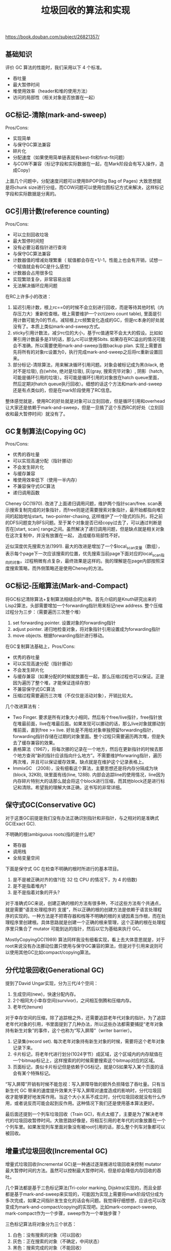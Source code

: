 #+title: 垃圾回收的算法和实现

https://book.douban.com/subject/26821357/

** 基础知识
评价 GC 算法的性能时，我们采用以下 4 个标准。
- 吞吐量
- 最大暂停时间
- 堆使用效率（header和堆的使用方法）
- 访问的局部性（相关对象是否放置在一起）

** GC标记-清除(mark-and-sweep)

Pros/Cons:
- 实现简单
- 与保守GC算法兼容
- 碎片化
- 分配速度（如果使用简单链表就有best-fit和first-fit问题）
- 与COW不兼容（标记字段和实际数据在一起，在Mark阶段会有写入操作，造成Copy）

上面几个问题中，分配速度问题可以使用BiPOP(Big Bag of Pages) 大致思想就是将chunk size进行分组，而COW问题可以使用位图标记方式来解决，这样标记字段和实际数据是分离的。

** GC引用计数(reference counting)

Pros/Cons:
- 可以立刻回收垃圾
- 最大暂停时间短
- 没有必要沿着指针进行查询
- 与保守GC算法兼容
- 计数器值的增减处理繁重（ 赋值都会存在+1/-1，性能上也会有开销，试想一个赋值就会有GC是什么感觉）
- 计数器会占用很多位
- 实现繁琐复杂，非常容易出错
- 无法解决循环应用问题

在RC上许多小的改进：
1. 延迟引用计数，根上rc==0的时候不会立刻进行回收，而是等待其他时机（内存压力大）重新检查根。根上需要维护一个zct(zero count table), 里面是引用计数可能为0的节点。减轻根上rc频繁变化造成的GC，但是rc本身的好处就没有了。本质上类似mark-and-sweep方式。
2. sticky引用计数法，减少rc位的大小，基于rc值通常不会太大的假设。比如如果引用计数最多是31的话，那么rc可以使用5bits.  如果存在RC溢出的情况可能会不准确，所以需要使用mark-and-sweep当做backup plan. 实现上需要首先将所有的对象rc设置为0，执行完成mark-and-sweep之后将rc重新设置回来。
3. 部分标记-清除算法，用来解决循环引用问题。对象会被标记成为黑(black, 绝对不是垃圾), 白(white, 绝对是垃圾), 灰(gray, 搜索完毕对象）, 阴影（hatch, 可能是循环引用的垃圾）。将可能是循环引用的对象放在hatch queue里面，然后定期对hatch queue执行回收）。细想的话这个方法和mark-and-sweep还是有点类似的，但是在mark阶段使用了RC信息。

整体感觉就是，使用RC的好处就是对象可以立刻回收，但是循环引用和overhead让大家还是依赖于mark-and-sweep，但是一旦搞了这个东西RC的好处（立刻回收和最大暂停时间）就没有了。

** GC复制算法(Copying GC)

Pros/Cons:
- 优秀的吞吐量
- 可以实现高速分配（指针挪动）
- 不会发生碎片化
- 与缓存兼容
- 堆使用效率低下（使用一半内存）
- 不兼容保守式GC算法
- 递归调用函数

Cheney GC(1970). 改进了上面递归调用问题，维护两个指针scan/free. scan表示搜索复制完成的对象指针，而free则是还需要搜索对象指针，最开始都指向堆空间的起始地址start。two-pointer-chasing, 这样维护了一个隐式的队列，将之前的DFS问题变为BFS问题。至于某个对象是否已经copy过去了，可以通过判断是否在[start, scan] range之间。虽然解决了递归调用问题，但是缺点就是相关对象在这次复制中，并没有放置在一起， 造成缓存局部性不好。

[[../images/garbage-collect-algorithm-and-implementation-book-0.png]]

近似深度优先搜索方法(1991). 最大的改进是增加了一个$local_scan变量（数组），表示每个page下一次应该搜索的位置，优先搜索当前page下面对应的local_scan指向的对象。过程稍微有点复杂，最终效果是这样的。我的理解是在page内部按照深度搜索策略，而外侧策略还是使用Cheney的方法。

[[../images/garbage-collect-algorithm-and-implementation-book-1.png]]


** GC标记-压缩算法(Mark-and-Compact)

将GC标记清除算法+复制算法相结合的产物。首先介绍的是Knuth研究出来的Lisp2算法，头部需要增加一个forwarding指针用来标记new address. 整个压缩过程分为三步：（需要遍历三次整个堆）
1. set forwarding pointer.  设置对象的forwarding指针
2. adjust pointer. 递归地检查对象，将对象指针引用设置成为forwarding指针
3. move objects. 根据forwarding指针进行移动。

在GC复制算法基础上，Pros/Cons:
- 优秀的吞吐量
- 可以实现高速分配（指针挪动）
- 不会发生碎片化
- 与缓存兼容（如果分配的时候就放置在一起，那么压缩过程也可以保证。正是因为遍历了整个堆，才能保证连续存放）
- 不兼容保守式GC算法
- 压缩过程需要遍历三次堆（不仅仅是活动对象），开销比较大。

几个改进算法有：
- Two Finger. 要求是所有对象大小相同，然后有个free/live指针，free指针放在堆最前面，live在堆最后面。如果发现可以挪动的话，那么live对象就挪动到堆前面，直到free >= live. 好处是不用给对象单独预留forwarding指针，forwarding指针存储在过期的对象里面。整个过程只需要遍历两次堆，但是失去了缓存兼容的效果。
- 表格算法（1967），将每次挪的记录在一个地方，然后在更新指针的时候去那个地方查询“新的指针应该指向什么地方”。不需要维护forwaring指针，遍历两次堆，并且可以保证缓存效果。缺点就是在维护这个记录表格上。
- ImmixGC （2008），没有细看这个算法，主要思想还是将内存分隔成为块(block, 32KB), 块里面有线(line, 128B).  内部会追踪line的使用情况，line因为内存碎片特别大的话那么就会将这个block进行压缩，而其他block还是进行标记和清除。希望我的理解大体正确，这书写的非常详细。


** 保守式GC(Conservative GC)

对于这类GC前提是我们没有办法正确识别指针和非指针，与之相对的是准确式GC(Exact GC).

不明确的根(ambiguous roots)指的是什么呢?
- 寄存器
- 调用栈
- 全局变量空间

下面是保守式 GC 在检查不明确的根时所进行的基本项目。
1. 是不是被正确对齐的值?(在 32 位 CPU 的情况下，为 4 的倍数)
2. 是不是指着堆内?
3. 是不是指着对象的开头?

对于准确式GC来说，创建正确的根的方法有很多种，不过这些方法有个共通点，就是需要“语言处理程序的 支援”，所以正确的根的创建方法是依赖于语言处理程序的实现的。一种方法是不把寄存器和栈等不明确的根的关键因素当作根，而在处理程序里创建根。具体思路就是创建一个正确的根来管理，这个正确的根在处理程序里只集合了 mutator 可能到达的指针，然后以它为基础来执行 GC。

MostlyCopyingGC(1989) 算法同样我没有细看实现，看上去大体意思就是，对于root来说没有办法挪动位置只使用与保守GC兼容的算法，但是对于引用来说则可以使用其他GC比如compact/copying算法。


** 分代垃圾回收(Generational GC)

提到了David Ungar实现，分为三代/4个空间：
1. 生成空间(new)，快速分配内存。
2. 2个相同大小幸存空间(survivor)，之间相互倒腾和压缩内存。
3. 老年代(tenure)

对于幸存空间的压缩，除了追踪根之外，还需要追踪老年代对象的指针。为了追踪老年代对象的引用，书里面提到了几种办法，所以这些办法都需要捕捉“老年对象持有新生对象”的事件，这个也称为“写入屏障”（writer barrier）。
1. 记录集(record set).  每次老年对象持有新生对象的时候，需要将这个老年对象记录下来。
2. 卡片标记，将老年代进行划分(1024字节）成区域，这个区域内的内存赋值在一个bitmap标记上，这样搜索的的时候需要搜索这个bitmap对应的区域。
3. 页面标记，类似卡片标记但是依赖于OS标记，就是OS如果写入某个页面的话会有某个特殊标记。

“写入屏障”开销有时候不能忽视：写入屏障导致的额外负担降低了吞吐量。只有当新生代 GC 带来的速度提升效果大于写入屏障对速度造成的影响时，分代垃圾回收才能够更好地发挥作用。当这个大小关系不成立时，分代垃圾回收就没有什么作用，或者说反而可能会起到反作用。这种情况下我们还是使用基本算法更好。

最后面还提到一个列车垃圾回收（Train GC)，有点太细了，主要是为了解决老年代的垃圾回收暂停时间。大致思路好像是，将相互引用的老年代的对象放置在一个个列车里。如果发现列车里面对象没有被root引用的话，那么整个列车对象都可以被回收。


** 增量式垃圾回收(Incremental GC)

增量式垃圾回收(Incremental GC)是一种通过逐渐推进垃圾回收来控制 mutator 最大暂停时间的方法。虽然可以控制最大暂停时间，但是却会降低内存回收的吞吐。


[[../images/garbage-collect-algorithm-and-implementation-book-2.png]]

[[../images/garbage-collect-algorithm-and-implementation-book-3.png]]

几个算法都是基于三色标记算法(Tri-color marking, Dijsktra)实现的，而且全部都是基于mark-and-sweep来实现的，可能因为实现上需要将mark阶段切分成为多次完成，如果之间指针发生变化的话会有问题。我觉得仔细想想，应该也可以改变成为mark-and-compact/copying的实现吧。比如mark-compact-sweep, mark-compact作为一个步骤，sweep作为一个单独步骤？

三色标记算法将对象分为三个状态：
1. 白色：没有搜索的对象（可以回收）
2. 灰色：正在搜索的对象（不确定，中间状态）
3. 黑色：搜索完成的对象（不能回收）

增量收集需要写入屏障的支持，如果标记阶段发生指针改变的话，那么可能会出现标记错误。书里面大约有这个几个WB的实现：
1. Dijkstra: 赋值的时候将new object也标记上。
2. Steele(1975):  没有太看懂，感觉mark阶段有点问题。
3. 汤浅（1990）：将old object重新放入search stack中，感觉时间上不一定有保证。

#+BEGIN_QUOTE
这样看来，它们 3 个各不相同。实际上不仅是写入屏障，在分配等方面也存在着差异， 所以我们没法简单地进行比较。不过即使存在着这么大的差异，各种写入屏障也都能顺畅运行，这一点是比较耐人寻味的。
#+END_QUOTE

** RC Immix 算法

这里面有两个算法，一个是合并型引用计数法(Coalesced Reference Counting， 2001), 一个则是基于它+Immix的算法(2013).

合并型引用计数法的出发点是，对象在相互引用之间RC不断变化，我们不用追踪每次的变化只需要追踪到最后状态就行。这个东西也需要写入屏障的支持，在WB里面里面追踪修改的对象到(modified buffer)里面（需要保存对象原来指向对象的指针），当modified buffer大小超过一定数值之后，对里面的对象计算RC回收。这个算法没有办法解决循环引用的问题，吞吐量也可以增加， 暂停时间则和modified buffer大小相关了。

RC Immix我看的比较粗略，但是RC对象并不是object而是Immix里面的block/line. 吞吐量可以提升不少， 并且因为回收对象粒度更大所以内存使用效率会更高不容易出现碎片。